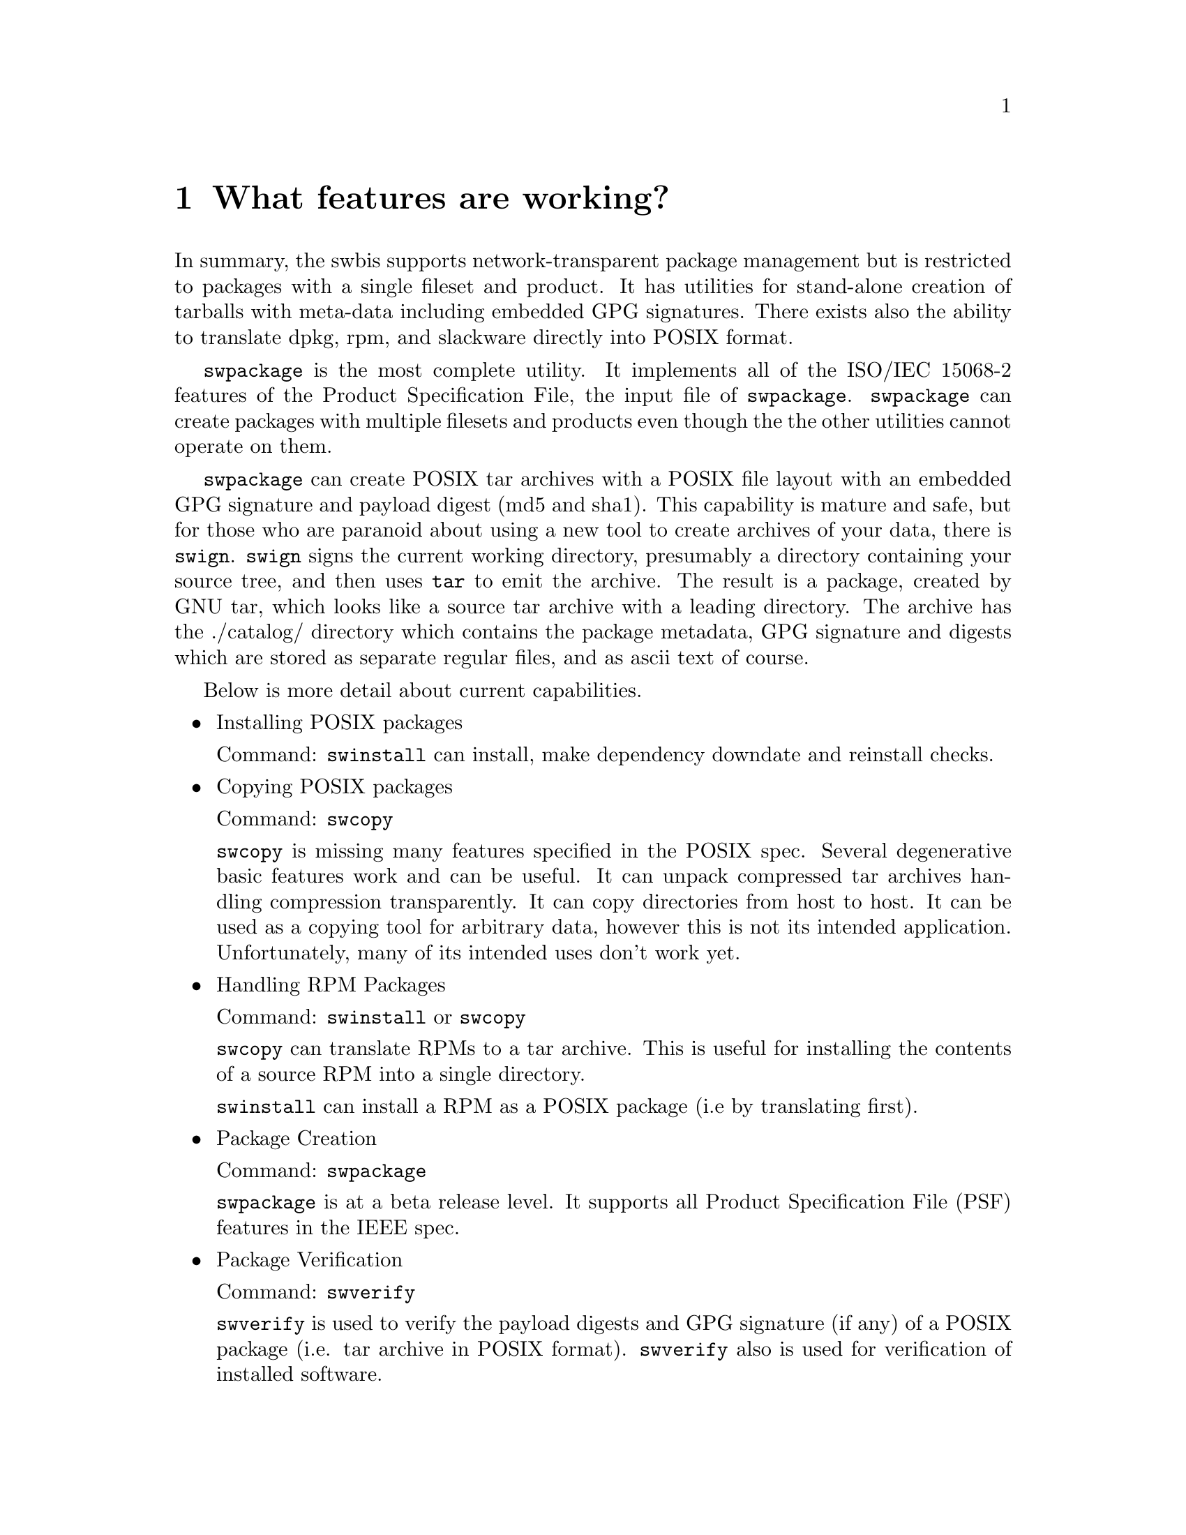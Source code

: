 @c Copyright (C) 2004 Jim Lowe
@c This is part of the swbis manual.
@c For copying conditions, see the file gcc.texi.

@node Status
@chapter What features are working?

In summary, the swbis supports network-transparent package management
but is restricted to packages with a single fileset and product.  It has
utilities for stand-alone creation of tarballs with meta-data including
embedded GPG signatures.  There exists also the ability to translate dpkg, rpm, and
slackware directly into POSIX format.

@command{swpackage} is the most complete utility. It implements all
of the ISO/IEC 15068-2 features of the Product Specification File,
the input file of @command{swpackage}.  @command{swpackage} can create
packages with multiple filesets and products even though the the other
utilities cannot operate on them.

@command{swpackage} can create POSIX tar archives with a POSIX
file layout with an embedded GPG signature and
payload digest (md5 and sha1).  This capability is
mature and safe, but for those who are paranoid about
using a new tool to create archives of your data, there
is @command{swign}. @command{swign} signs the current working directory, presumably
a directory containing your source tree, and then uses @command{tar} to emit the archive.
The result is a package, created by GNU tar, which looks like a
source tar archive with a leading directory.  The archive has 
the ./catalog/ directory which contains the package metadata,
GPG signature and digests which are stored as separate regular files,
and as ascii text of course.


Below is more detail about current capabilities.

@itemize @bullet

@item
Installing POSIX packages

Command: @command{swinstall} can install, make dependency downdate and reinstall checks.

@item
Copying POSIX packages

Command: @command{swcopy}

@command{swcopy} is missing many features specified in the POSIX
spec.  Several degenerative basic features work and can be useful.
It can unpack compressed tar archives handling compression transparently.
It can copy directories from host to host.
It can be used as a copying tool for arbitrary data, however this is not
its intended application.  Unfortunately, many of its intended uses don't
work yet.

@item
Handling RPM Packages

Command: @command{swinstall}  or @command{swcopy}

@command{swcopy} can translate RPMs to a tar archive.  This is useful for
installing the contents of a source RPM into a single directory.

@command{swinstall} can install a RPM as a POSIX package (i.e by translating
first).

@item
Package Creation

Command: @command{swpackage} 

@command{swpackage} is at a beta release level.  It supports
all Product Specification File (PSF) features in the IEEE spec.

@item
Package Verification

Command: @command{swverify} 

@command{swverify} is used to verify the payload digests and
GPG signature (if any) of a POSIX package (i.e. tar archive in POSIX format).
@command{swverify} also is used for verification of installed software.


@item
Package Removal

Command: @command{swremove} 

@command{swremove} is used to remove installed software.

@item
Package Listing

Command: @command{swlist} 

@command{swlist} is used to list information about the installed software.

@item
Package Configuration

Command: @command{swconfig} 

@command{swconfig} is used to configure installed software.  It
provides a stand-alone execution interface to the package configure scripts.

@item
Creating GPG Signed Source Packages.

Command: @command{swign} 

@command{swign} is a ad-hoc implementation extension utility.

@command{swign} is used to create a GPG signed POSIX package
from the contents of the current directory.  The intended use
is for creation of signed source tar archives.

It is a shell script that uses @command{swpackage} and @command{gpg} and
GNU @command{tar}.  Since the created archive is written to
stdout by GNU @command{tar} and makes sanity checks using 
standard utilities it is safe to use.

@end itemize

